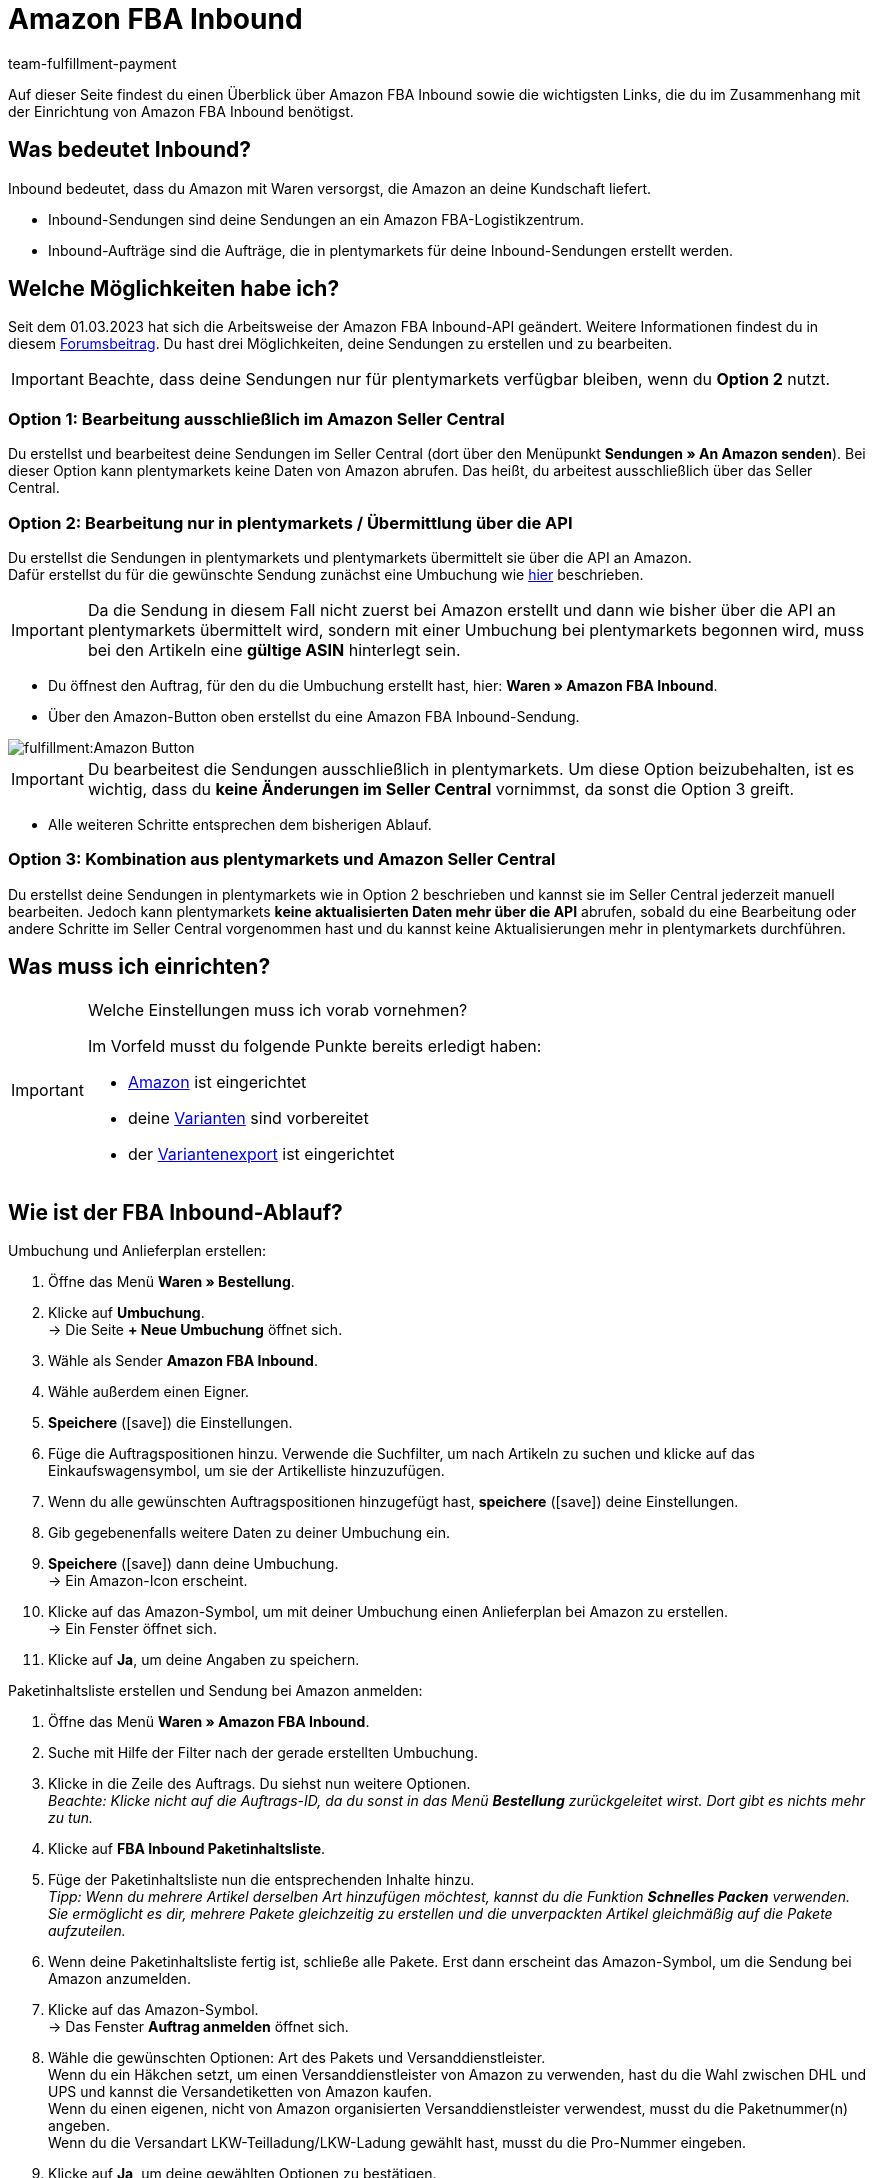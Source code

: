= Amazon FBA Inbound
:keywords: Amazon FBA Inbound
:description: Erfahre, wie du Amazon FBA Inbound in plentymarkets einrichtest.
:author: team-fulfillment-payment

Auf dieser Seite findest du einen Überblick über Amazon FBA Inbound sowie die wichtigsten Links, die du im Zusammenhang mit der Einrichtung von Amazon FBA Inbound benötigst.

== Was bedeutet Inbound?

Inbound bedeutet, dass du Amazon mit Waren versorgst, die Amazon an deine Kundschaft liefert.

* Inbound-Sendungen sind deine Sendungen an ein Amazon FBA-Logistikzentrum.

* Inbound-Aufträge sind die Aufträge, die in plentymarkets für deine Inbound-Sendungen erstellt werden.


== Welche Möglichkeiten habe ich?

Seit dem 01.03.2023 hat sich die Arbeitsweise der Amazon FBA Inbound-API geändert. Weitere Informationen findest du in diesem link:https://forum.plentymarkets.com/t/wichtige-amazon-fba-inbound-workflow-aenderung-wirksam-ab-01-03-2023-important-changes-on-the-amazon-fba-imbound-workflow-effective-starting-1st-march-2023/710262[Forumsbeitrag^].
Du hast drei Möglichkeiten, deine Sendungen zu erstellen und zu bearbeiten.

[IMPORTANT]
====
Beachte, dass deine Sendungen nur für plentymarkets verfügbar bleiben, wenn du *Option 2* nutzt. 
====

=== Option 1: Bearbeitung ausschließlich im Amazon Seller Central
Du erstellst und bearbeitest deine Sendungen im Seller Central (dort über den Menüpunkt *Sendungen » An Amazon senden*). Bei dieser Option kann plentymarkets keine Daten von Amazon abrufen. Das heißt, du arbeitest ausschließlich über das Seller Central.

=== Option 2: Bearbeitung nur in plentymarkets / Übermittlung über die API
Du erstellst die Sendungen in plentymarkets und plentymarkets übermittelt sie über die API an Amazon. +
Dafür erstellst du für die gewünschte Sendung zunächst eine Umbuchung wie xref:maerkte:amazon-fba-nutzen.adoc#140[hier] beschrieben.

[IMPORTANT]
====
Da die Sendung in diesem Fall nicht zuerst bei Amazon erstellt und dann wie bisher über die API an plentymarkets übermittelt wird, sondern mit einer Umbuchung bei plentymarkets begonnen wird, muss bei den Artikeln eine *gültige ASIN* hinterlegt sein.
====
* Du öffnest den Auftrag, für den du die Umbuchung erstellt hast, hier: *Waren » Amazon FBA Inbound*. +
* Über den Amazon-Button oben erstellst du eine Amazon FBA Inbound-Sendung. +

image::fulfillment:Amazon-Button.png[]

[IMPORTANT]
====
Du bearbeitest die Sendungen ausschließlich in plentymarkets. Um diese Option beizubehalten, ist es wichtig, dass du *keine Änderungen im Seller Central* vornimmst, da sonst die Option 3 greift.
====

* Alle weiteren Schritte entsprechen dem bisherigen Ablauf.

=== Option 3: Kombination aus plentymarkets und Amazon Seller Central
Du erstellst deine Sendungen in plentymarkets wie in Option 2 beschrieben und kannst sie im Seller Central jederzeit manuell bearbeiten. Jedoch kann plentymarkets *keine aktualisierten Daten mehr über die API* abrufen, sobald du eine Bearbeitung oder andere Schritte im Seller Central vorgenommen hast und du kannst keine Aktualisierungen mehr in plentymarkets durchführen.


== Was muss ich einrichten?

[IMPORTANT]
.Welche Einstellungen muss ich vorab vornehmen?
====
Im Vorfeld musst du folgende Punkte bereits erledigt haben:

* xref:maerkte:amazon-einrichten.adoc[Amazon] ist eingerichtet
* deine xref:maerkte:varianten-vorbereiten.adoc[Varianten] sind vorbereitet
* der xref:maerkte:variantendaten-exportieren.adoc[Variantenexport] ist eingerichtet
====

== Wie ist der FBA Inbound-Ablauf?

[.instruction]
Umbuchung und Anlieferplan erstellen:

. Öffne das Menü *Waren » Bestellung*.
. Klicke auf *Umbuchung*. +
→ Die Seite *+ Neue Umbuchung* öffnet sich.
. Wähle als Sender *Amazon FBA Inbound*.
. Wähle außerdem einen Eigner.
. *Speichere* (icon:save[role="green"]) die Einstellungen.

. Füge die Auftragspositionen hinzu. Verwende die Suchfilter, um nach Artikeln zu suchen und klicke auf das Einkaufswagensymbol, um sie der Artikelliste hinzuzufügen.
. Wenn du alle gewünschten Auftragspositionen hinzugefügt hast, *speichere* (icon:save[role="green"]) deine Einstellungen.
. Gib gegebenenfalls weitere Daten zu deiner Umbuchung ein.
. *Speichere* (icon:save[role="green"]) dann deine Umbuchung. +
→ Ein Amazon-Icon erscheint.

. Klicke auf das Amazon-Symbol, um mit deiner Umbuchung einen Anlieferplan bei Amazon zu erstellen. +
→ Ein Fenster öffnet sich.
. Klicke auf *Ja*, um deine Angaben zu speichern.

[.instruction]
Paketinhaltsliste erstellen und Sendung bei Amazon anmelden:

. Öffne das Menü *Waren » Amazon FBA Inbound*.
. Suche mit Hilfe der Filter nach der gerade erstellten Umbuchung.
. Klicke in die Zeile des Auftrags. Du siehst nun weitere Optionen. +
_Beachte: Klicke nicht auf die Auftrags-ID, da du sonst in das Menü *Bestellung* zurückgeleitet wirst. Dort gibt es nichts mehr zu tun._
. Klicke auf *FBA Inbound Paketinhaltsliste*.
. Füge der Paketinhaltsliste nun die entsprechenden Inhalte hinzu. +
_Tipp: Wenn du mehrere Artikel derselben Art hinzufügen möchtest, kannst du die Funktion *Schnelles Packen* verwenden. Sie ermöglicht es dir, mehrere Pakete gleichzeitig zu erstellen und die unverpackten Artikel gleichmäßig auf die Pakete aufzuteilen._
. Wenn deine Paketinhaltsliste fertig ist, schließe alle Pakete. Erst dann erscheint das Amazon-Symbol, um die Sendung bei Amazon anzumelden.
. Klicke auf das Amazon-Symbol. + 
→ Das Fenster *Auftrag anmelden* öffnet sich.
. Wähle die gewünschten Optionen: Art des Pakets und Versanddienstleister. +
Wenn du ein Häkchen setzt, um einen Versanddienstleister von Amazon zu verwenden, hast du die Wahl zwischen DHL und UPS und kannst die Versandetiketten von Amazon kaufen. +
Wenn du einen eigenen, nicht von Amazon organisierten Versanddienstleister verwendest, musst du die Paketnummer(n) angeben. +
Wenn du die Versandart LKW-Teilladung/LKW-Ladung gewählt hast, musst du die Pro-Nummer eingeben.
. Klicke auf *Ja*, um deine gewählten Optionen zu bestätigen. +
→ Der Auftrag wird bei Amazon angemeldet.

== Wo finde ich weitere Informationen?

Wie du nun Amazon FBA Inbound einrichtest und deine Inbound-Sendungen an ein Amazon FBA-Logistikzentrum sendest, ist auf der Handbuchseite xref:maerkte:amazon-fba-nutzen.adoc[FBA-Service von Amazon nutzen] beschrieben.

Wenn du schnell und gezielt zu bestimmten Kapiteln gelangen möchtest, hilft dir die folgende Liste weiter:

* xref:maerkte:amazon-fba-nutzen.adoc#60[Lager für Amazon FBA erstellen]

* xref:maerkte:amazon-fba-nutzen.adoc#90[Einstellungen für FBA-Inbound-Sendungen vornehmen]

* xref:maerkte:amazon-fba-nutzen.adoc#130[FBA-Sendung in Amazon Seller Central erstellen]

* xref:maerkte:amazon-fba-nutzen.adoc#125[FBA-Inbound-Sendungen in plentymarkets anzeigen]

* xref:maerkte:amazon-fba-nutzen.adoc#140[Umbuchung für die Sendung erstellen]

* xref:maerkte:amazon-fba-nutzen.adoc#150[FBA-Inbound-Aufträge anzeigen]

* xref:maerkte:amazon-fba-nutzen.adoc#160[FBA-Inbound-Aufträge im Lager bearbeiten]

** xref:maerkte:amazon-fba-nutzen.adoc#200[Pickliste drucken]

** xref:maerkte:amazon-fba-nutzen.adoc#170[Paketinhaltsliste öffnen]

** xref:maerkte:amazon-fba-nutzen.adoc#180[FBA-Inbound-Auftrag bei Amazon anmelden]

** xref:maerkte:amazon-fba-nutzen.adoc#185[FBA-Inbound-Auftrag bei Amazon stornieren]
